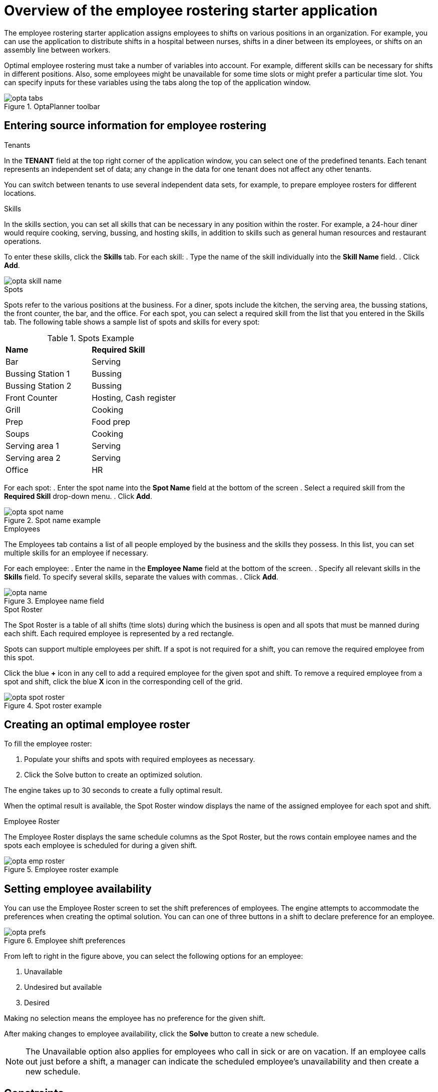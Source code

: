 [id='optashift-ER-overview-con']
= Overview of the employee rostering starter application

The employee rostering starter application assigns employees to shifts on various positions in an organization. For example, you can use the application to distribute shifts in a hospital between nurses, shifts in a diner between its employees, or shifts on an assembly line between workers.

Optimal employee rostering must take a number of variables into account. For example, different skills can be necessary for shifts in different positions. Also, some employees might be unavailable for some time slots or might prefer  a particular time slot. You can specify inputs for these variables using the tabs along the top of the application window.

.OptaPlanner toolbar
image::optashift-rostering/opta_tabs.png[]

== Entering source information for employee rostering
.Tenants

In the *TENANT* field at the top right corner of the application window, you can select one of the predefined tenants. Each tenant represents an independent set of data; any change in the data for one tenant does not affect any other tenants. 

You can switch between tenants to use several independent data sets, for example, to prepare employee rosters for different locations.

.Skills
In the skills section, you can set all skills that can be necessary in any position within the roster. For example, a 24-hour diner would require cooking, serving, bussing, and hosting skills, in addition to skills such as general human resources and restaurant operations.

To enter these skills, click the *Skills* tab. For each skill:
. Type the name of the skill individually into the *Skill Name* field.
. Click *Add*.

image::optashift-rostering/opta_skill_name.png[]

.Spots
Spots refer to the various positions at the business. For a diner, spots include the kitchen, the serving area, the bussing stations, the front counter, the bar, and the office. For each spot, you can select a required skill from the list that you entered in the Skills tab. The following table shows a sample list of spots and skills for every spot:

.Spots Example
|===
|*Name* |*Required Skill*
|Bar
|Serving

|Bussing Station 1
|Bussing

|Bussing Station 2
|Bussing

|Front Counter
|Hosting, Cash register

|Grill
|Cooking

|Prep
|Food prep

|Soups
|Cooking

|Serving area 1
|Serving

|Serving area 2
|Serving

|Office
|HR
|===

For each spot:
. Enter the spot name into the *Spot Name* field at the bottom of the screen
. Select a required skill from the *Required Skill* drop-down menu.
. Click *Add*.

.Spot name example
image::optashift-rostering/opta_spot_name.png[]

.Employees
The Employees tab contains a list of all people employed by the business and the skills they possess. In this list, you can set multiple skills for an employee if necessary.

For each employee:
. Enter the name in the *Employee Name* field at the bottom of the screen.
. Specify all relevant skills in the *Skills* field. To specify several skills, separate the values with commas.
. Click *Add*.

.Employee name field
image::optashift-rostering/opta_name.png[]

.Spot Roster
The Spot Roster is a table of all shifts (time slots) during which the business is open and all spots that must be manned during each shift. Each required employee is represented by a red rectangle.

Spots can support multiple employees per shift. If a spot is not required for a shift, you can remove the required employee from this spot.

Click the blue *+* icon in any cell to add a required employee for the given spot and shift. To remove a required employee from a spot and shift, click the blue *X* icon in the corresponding cell of the grid.

.Spot roster example
image::optashift-rostering/opta_spot_roster.png[]

== Creating an optimal employee roster
To fill the employee roster:

. Populate your shifts and spots with required employees as necessary.
. Click the Solve button to create an optimized solution. 

The engine takes up to 30 seconds to create a fully optimal result. 

When the optimal result is available, the Spot Roster window displays the name of the assigned employee for each spot and shift.

.Employee Roster
The Employee Roster displays the same schedule columns as the Spot Roster, but the rows contain employee names and the spots each employee is scheduled for during a given shift.

.Employee roster example
image::optashift-rostering/opta_emp_roster.png[]

== Setting employee availability

You can use the Employee Roster screen to set the shift preferences of employees. The engine attempts to accommodate the preferences when creating the optimal solution. You can can one of three buttons in a shift to declare preference for an employee.

.Employee shift preferences
image::optashift-rostering/opta_prefs.jpg[]

From left to right in the figure above, you can select the following options for an employee:

. Unavailable
. Undesired but available
. Desired

Making no selection means the employee has no preference for the given shift.

After making changes to employee availability, click the *Solve* button to create a new schedule.

[NOTE]
====
The Unavailable option also applies for employees who call in sick or are on vacation. If an employee calls out just before a shift, a manager can indicate the scheduled employee’s unavailability and then create a new schedule.
====

== Constraints
The OptaPlanner rules for this starter application use  both hard and soft constraints. During an optimization, the engine may not violate hard constraints, for example, if an employee is unavailable (out sick), or that an employee cannot work two spots in a single shift. The engine tries to adhere to soft constraints, such as an employee’s preference to not work a specific shift, but can violate them if the optimal solution requires it.

